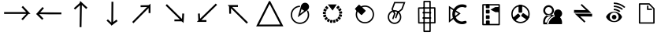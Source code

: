 SplineFontDB: 3.2
FontName: EdgeTX_extra
FullName: EdgeTX_extra
FamilyName: EdgeTX_extra
Weight: Regular
Copyright: Copyright (c) 2022, gagarin
UComments: "2022-2-5: Created with FontForge (http://fontforge.org)"
Version: 001.000
ItalicAngle: 0
UnderlinePosition: -30
UnderlineWidth: 0
Ascent: 422
Descent: 90
InvalidEm: 0
LayerCount: 2
Layer: 0 0 "Hinten" 1
Layer: 1 0 "Vorne" 0
XUID: [1021 779 755253580 15286]
StyleMap: 0x0000
FSType: 0
OS2Version: 0
OS2_WeightWidthSlopeOnly: 0
OS2_UseTypoMetrics: 1
CreationTime: 1644084515
ModificationTime: 1644177207
OS2TypoAscent: 0
OS2TypoAOffset: 1
OS2TypoDescent: 0
OS2TypoDOffset: 1
OS2TypoLinegap: 46
OS2WinAscent: 0
OS2WinAOffset: 1
OS2WinDescent: 0
OS2WinDOffset: 1
HheadAscent: 0
HheadAOffset: 1
HheadDescent: 0
HheadDOffset: 1
MarkAttachClasses: 1
DEI: 91125
Encoding: ISO8859-1
UnicodeInterp: none
NameList: AGL For New Fonts
DisplaySize: -48
AntiAlias: 1
FitToEm: 0
WinInfo: 0 34 16
BeginPrivate: 0
EndPrivate
BeginChars: 256 23

StartChar: asterisk
Encoding: 42 42 0
Width: 17
VWidth: 17
Flags: H
LayerCount: 2
Back
Image2: image/png 187 0 13.6 0.85 0.85
M,6r;%14!\!!!!.8Ou6I!!!!-!!!!5#Qau+!&g!57K<DgJk8?r<%&L+;)&O\&J2<9U<k=dbCc%(
K@Z)?>$l8;E_bCYF+pT:G:'Z&=X^,>*UlhNpesR8`Y#[d[j(!/.FhUG$E]1L#pE]8]8e;9L@&5;
.?-&K#f8ToWR4_Dg+^N1f6Qfc^c>K*^PdDWC[EHn9'O%rRbJ=Mr9g!E^J#Ft(TG'aNY)["!!!!j
78?7R6=>BF
EndImage2
Fore
Validated: 1
EndChar

StartChar: one
Encoding: 49 49 1
Width: 17
VWidth: 17
InSpiro: 1
Flags: H
LayerCount: 2
Back
Image2: image/png 187 0 13.5967 0.85 0.85
M,6r;%14!\!!!!.8Ou6I!!!!-!!!!5#Qau+!&g!57K<DgJk8?r<%&L+;)&O\&J2<9U<k=dbCc%(
K@Z)?>$l8;E_bCYF+pT:G:'Z&=X^,>*UlhNpesR8`Y#[d[j(!/.FhUG$E]1L#pE]8]8e;9L@&5;
.?-&K#f8ToWR4_Dg+^N1f6Qfc^c>K*^PdDWC[EHn9'O%rRbJ=Mr9g!E^J#Ft(TG'aNY)["!!!!j
78?7R6=>BF
EndImage2
Fore
Validated: 1
EndChar

StartChar: uni0080
Encoding: 128 128 2
Width: 512
VWidth: 511
Flags: HW
LayerCount: 2
Fore
SplineSet
41 237 m 5
 41 207 l 5
 184 207 327 207 470 207 c 5
 429 251 388 294 347 338 c 5
 325 317 l 5
 400 237 l 5
 41 237 l 5
321 123 m 5
 345 104 l 6
 437 207 l 5
 402 207 l 6
 321 123 l 5
EndSplineSet
Validated: 5
EndChar

StartChar: uni0081
Encoding: 129 129 3
Width: 512
VWidth: 511
Flags: HW
LayerCount: 2
Fore
SplineSet
459 198 m 1
 460 228 l 1
 116 237 l 1
 176 304 l 1
 153 324 l 1
 119 285 84 248 50 209 c 1
 186 205 323 202 459 198 c 1
92 208 m 1
 50 209 l 1
 146 108 l 1
 169 127 l 1
 92 208 l 1
EndSplineSet
Validated: 5
EndChar

StartChar: uni0082
Encoding: 130 130 4
Width: 512
VWidth: 511
Flags: HW
LayerCount: 2
Fore
SplineSet
244 -10 m 5
 274 -10 l 5
 280 354 l 5
 350 288 l 5
 371 310 l 5
 331 347 291 385 251 422 c 5
 249 278 246 134 244 -10 c 5
275 373 m 5
 255 395 l 5
 150 300 l 5
 170 278 l 5
 275 373 l 5
EndSplineSet
Validated: 5
EndChar

StartChar: uni0083
Encoding: 131 131 5
Width: 512
VWidth: 511
Flags: HW
LayerCount: 2
Fore
SplineSet
280 406 m 5
 250 407 l 5
 249 276 248 144 247 13 c 5
 281 38 315 64 349 89 c 5
 331 113 l 5
 277 73 l 5
 280 406 l 5
248 22 m 5
 269 44 l 5
 191 118 l 5
 170 97 l 5
 248 22 l 5
EndSplineSet
Validated: 5
EndChar

StartChar: uni0084
Encoding: 132 132 6
Width: 512
VWidth: 511
Flags: HW
LayerCount: 2
Fore
SplineSet
341 221 m 5
 371 221 l 5
 371 273 371 324 371 376 c 5
 272 276 173 175 74 75 c 5
 95 54 l 5
 341 303 l 5
 341 221 l 5
350 321 m 5
 349 351 l 5
 210 348 l 5
 211 318 l 5
 350 321 l 5
EndSplineSet
Validated: 5
EndChar

StartChar: uni0085
Encoding: 133 133 7
Width: 512
VWidth: 511
Flags: HW
LayerCount: 2
Fore
SplineSet
406 212 m 5
 376 214 l 5
 371 125 l 5
 126 367 l 5
 105 345 l 5
 202 249 300 153 397 57 c 5
 400 109 403 160 406 212 c 5
384 86 m 5
 384 116 l 5
 248 116 l 5
 248 86 l 5
 384 86 l 5
EndSplineSet
Validated: 5
EndChar

StartChar: uni0086
Encoding: 134 134 8
Width: 512
VWidth: 511
Flags: HW
LayerCount: 2
Fore
SplineSet
100 76 m 5
 152 76 204 76 256 76 c 5
 256 106 l 5
 174 106 l 5
 429 355 l 5
 408 377 l 5
 305 277 203 176 100 76 c 5
125 97 m 5
 155 98 l 5
 149 214 l 5
 119 212 l 5
 125 97 l 5
EndSplineSet
Validated: 5
EndChar

StartChar: uni0087
Encoding: 135 135 9
Width: 512
VWidth: 511
Flags: HW
LayerCount: 2
Fore
SplineSet
256 321 m 5
 256 352 l 5
 201 352 145 352 90 352 c 5
 193 251 295 148 398 47 c 5
 419 69 l 5
 163 321 l 5
 256 321 l 5
142 340 m 5
 112 339 l 5
 115 210 l 5
 145 211 l 5
 142 340 l 5
EndSplineSet
Validated: 5
EndChar

StartChar: uni0088
Encoding: 136 136 10
Width: 512
VWidth: 511
Flags: HW
LayerCount: 2
Fore
SplineSet
89 32 m 1
 259 370 l 1
 432 33 l 1
 89 32 l 1
258 423 m 1
 244 408 l 1
 176 273 108 137 40 2 c 1
 179 2 318 3 457 3 c 2
 482 3 l 1
 412 139 341 275 271 411 c 1
 258 423 l 1
EndSplineSet
Validated: 9
EndChar

StartChar: uni008A
Encoding: 138 138 11
Width: 512
VWidth: 511
Flags: HW
LayerCount: 2
Fore
SplineSet
371.424804688 322.3515625 m 2
 352.231445312 339.641601562 l 2
 349.965820312 341.682617188 346.469726562 341.500976562 344.428710938 339.235351562 c 2
 320.098632812 312.237304688 l 2
 318.057617188 309.971679688 318.239257812 306.475585938 320.504882812 304.435546875 c 2
 339.698242188 287.14453125 l 2
 341.963867188 285.103515625 345.4609375 285.28515625 347.501953125 287.55078125 c 2
 371.831054688 314.548828125 l 2
 373.872070312 316.814453125 373.690429688 320.310546875 371.424804688 322.3515625 c 2
324.213867188 308.54296875 m 1025
402.403320312 274.20703125 m 2
 390.680664062 297.2265625 l 2
 389.296875 299.944335938 385.966796875 301.02734375 383.25 299.643554688 c 2
 350.879882812 283.168945312 l 2
 348.162109375 281.78515625 347.079101562 278.45703125 348.462890625 275.739257812 c 2
 360.185546875 252.719726562 l 2
 361.569335938 250.001953125 364.899414062 248.918945312 367.6171875 250.302734375 c 2
 399.987304688 266.77734375 l 2
 402.704101562 268.161132812 403.787109375 271.489257812 402.403320312 274.20703125 c 2
405.318359375 248.765625 m 2
 369.193359375 244.984375 l 2
 366.161132812 244.666992188 363.95703125 241.946289062 364.275390625 238.9140625 c 2
 366.96875 213.221679688 l 2
 367.287109375 210.189453125 370.0078125 207.985351562 373.040039062 208.302734375 c 2
 409.185546875 212.0859375 l 2
 412.21875 212.403320312 414.422851562 215.123046875 414.104492188 218.15625 c 2
 411.41015625 243.852539062 l 2
 411.08984375 246.8828125 408.349609375 249.083007812 405.318359375 248.765625 c 2
404.915039062 161.665039062 m 2
 411.602539062 186.594726562 l 2
 412.392578125 189.540039062 410.643554688 192.573242188 407.698242188 193.36328125 c 2
 372.596679688 202.782226562 l 2
 369.651367188 203.572265625 366.619140625 201.822265625 365.829101562 198.877929688 c 2
 359.140625 173.947265625 l 2
 358.350585938 171.002929688 360.100585938 167.969726562 363.045898438 167.1796875 c 2
 398.147460938 157.760742188 l 2
 401.091796875 156.970703125 404.125 158.719726562 404.915039062 161.665039062 c 2
376.087890625 112.193359375 m 2
 391.280273438 133.086914062 l 2
 393.073242188 135.552734375 392.526367188 139.010742188 390.060546875 140.803710938 c 2
 360.6640625 162.173828125 l 2
 358.197265625 163.966796875 354.739257812 163.419921875 352.946289062 160.954101562 c 2
 337.75390625 140.060546875 l 2
 335.959960938 137.594726562 336.506835938 134.13671875 338.973632812 132.34375 c 2
 368.369140625 110.973632812 l 2
 370.8359375 109.180664062 374.293945312 109.7265625 376.087890625 112.193359375 c 2
331.451171875 76.35546875 m 2
 353.104492188 90.404296875 l 2
 355.662109375 92.0634765625 356.391601562 95.4873046875 354.731445312 98.044921875 c 2
 334.944335938 128.529296875 l 2
 333.284179688 131.086914062 329.859375 131.81640625 327.301757812 130.15625 c 2
 305.6484375 116.108398438 l 2
 303.08984375 114.448242188 302.361328125 111.024414062 304.021484375 108.466796875 c 2
 323.80859375 77.982421875 l 2
 325.46875 75.4248046875 328.892578125 74.6962890625 331.451171875 76.35546875 c 2
276.923828125 58.89453125 m 2
 302.172851562 64.25 l 2
 305.15625 64.8828125 307.063476562 67.8173828125 306.430664062 70.80078125 c 2
 298.88671875 106.330078125 l 2
 298.25390625 109.3125 295.317382812 111.220703125 292.334960938 110.587890625 c 2
 267.084960938 105.232421875 l 2
 264.102539062 104.599609375 262.194335938 101.665039062 262.828125 98.681640625 c 2
 270.37109375 63.15234375 l 2
 271.004882812 60.169921875 273.940429688 58.26171875 276.923828125 58.89453125 c 2
219.744140625 62.123046875 m 2
 245.2578125 58.0712890625 l 2
 248.268554688 57.59375 251.1015625 59.650390625 251.580078125 62.662109375 c 2
 257.275390625 98.5556640625 l 2
 257.752929688 101.567382812 255.696289062 104.401367188 252.684570312 104.87890625 c 2
 227.171875 108.9296875 l 2
 224.16015625 109.408203125 221.327148438 107.3515625 220.848632812 104.33984375 c 2
 215.153320312 68.4453125 l 2
 214.67578125 65.43359375 216.732421875 62.6005859375 219.744140625 62.123046875 c 2
167.529296875 85.6181640625 m 2
 189.897460938 72.6943359375 l 2
 192.538085938 71.1689453125 195.919921875 72.07421875 197.4453125 74.71484375 c 2
 215.62890625 106.181640625 l 2
 217.154296875 108.822265625 216.249023438 112.204101562 213.609375 113.729492188 c 2
 191.241210938 126.65234375 l 2
 188.600585938 128.177734375 185.21875 127.272460938 183.692382812 124.6328125 c 2
 165.509765625 93.1650390625 l 2
 163.984375 90.525390625 164.888671875 87.1435546875 167.529296875 85.6181640625 c 2
127.213867188 126.278320312 m 2
 143.452148438 106.215820312 l 2
 145.37109375 103.845703125 148.852539062 103.478515625 151.223632812 105.396484375 c 2
 179.4609375 128.2421875 l 2
 181.831054688 130.16015625 182.198242188 133.641601562 180.279296875 136.01171875 c 2
 164.041015625 156.07421875 l 2
 162.122070312 158.444335938 158.640625 158.811523438 156.26953125 156.893554688 c 2
 128.033203125 134.047851562 l 2
 125.662109375 132.129882812 125.294921875 128.6484375 127.213867188 126.278320312 c 2
104.127929688 178.666992188 m 2
 112.098632812 154.1171875 l 2
 113.040039062 151.216796875 116.16015625 149.625976562 119.060546875 150.56640625 c 2
 153.629882812 161.782226562 l 2
 156.530273438 162.723632812 158.120117188 165.841796875 157.178710938 168.7421875 c 2
 149.208007812 193.291992188 l 2
 148.266601562 196.192382812 145.147460938 197.783203125 142.247070312 196.841796875 c 2
 107.677734375 185.625976562 l 2
 104.77734375 184.685546875 103.186523438 181.56640625 104.127929688 178.666992188 c 2
101.359375 235.862304688 m 2
 100.000976562 210.065429688 l 2
 99.8408203125 207.020507812 102.182617188 204.41796875 105.227539062 204.256835938 c 2
 141.51953125 202.33984375 l 2
 144.564453125 202.1796875 147.166992188 204.520507812 147.328125 207.56640625 c 2
 148.686523438 233.36328125 l 2
 148.846679688 236.408203125 146.504882812 239.010742188 143.459960938 239.171875 c 2
 107.166992188 241.087890625 l 2
 104.122070312 241.249023438 101.51953125 238.907226562 101.359375 235.862304688 c 2
119.271484375 290.23046875 m 2
 108.755859375 266.634765625 l 2
 107.514648438 263.849609375 108.768554688 260.580078125 111.553710938 259.338867188 c 2
 144.752929688 244.544921875 l 2
 147.537109375 243.306640625 150.813476562 244.579101562 152.053710938 247.36328125 c 2
 162.560546875 270.940429688 l 2
 163.801757812 273.725585938 162.547851562 276.994140625 159.762695312 278.235351562 c 2
 126.56640625 293.028320312 l 2
 123.78125 294.26953125 120.512695312 293.015625 119.271484375 290.23046875 c 2
155.487304688 334.560546875 m 2
 137.228515625 316.31640625 l 2
 135.071289062 314.161132812 135.0703125 310.66015625 137.225585938 308.50390625 c 2
 162.91796875 282.798828125 l 2
 165.07421875 280.641601562 168.575195312 280.640625 170.732421875 282.795898438 c 2
 188.991210938 301.040039062 l 2
 191.1484375 303.1953125 191.149414062 306.696289062 188.994140625 308.852539062 c 2
 163.301757812 334.557617188 l 2
 161.146484375 336.713867188 157.64453125 336.71484375 155.487304688 334.560546875 c 2
256.88671875 299.463867188 m 1025
325.341796875 362.009765625 m 1
 180.236328125 362.009765625 l 1
 258.233398438 261.74609375 l 1
 325.341796875 362.009765625 l 1
257.5625 280.598632812 m 1025
EndSplineSet
EndChar

StartChar: uni008B
Encoding: 139 139 12
Width: 512
VWidth: 511
Flags: HW
LayerCount: 2
Fore
SplineSet
143.9296875 200.590820312 m 0
 143.9296875 270.810546875 200.844726562 327.724609375 271.063476562 327.724609375 c 0
 341.283203125 327.724609375 398.197265625 270.810546875 398.197265625 200.590820312 c 0
 398.197265625 130.372070312 341.283203125 73.45703125 271.063476562 73.45703125 c 0
 200.844726562 73.45703125 143.9296875 130.372070312 143.9296875 200.590820312 c 0
121.831054688 200.590820312 m 0
 121.831054688 118.180664062 188.653320312 51.357421875 271.063476562 51.357421875 c 0
 353.474609375 51.357421875 420.296875 118.180664062 420.296875 200.590820312 c 0
 420.296875 283.001953125 353.474609375 349.82421875 271.063476562 349.82421875 c 0
 188.653320312 349.82421875 121.831054688 283.001953125 121.831054688 200.590820312 c 0
136.672851562 292.740234375 m 1025
223.916992188 194.626953125 m 2
 279.594726562 253.2421875 l 2
 283.794921875 257.663085938 283.615234375 264.663085938 279.193359375 268.86328125 c 2
 184.338867188 358.96484375 l 2
 179.91796875 363.165039062 172.91796875 362.985351562 168.717773438 358.563476562 c 2
 113.040039062 299.94921875 l 2
 108.83984375 295.52734375 109.01953125 288.52734375 113.44140625 284.327148438 c 2
 208.294921875 194.225585938 l 2
 212.716796875 190.025390625 219.716796875 190.205078125 223.916992188 194.626953125 c 2
EndSplineSet
EndChar

StartChar: uni008C
Encoding: 140 140 13
Width: 512
VWidth: 511
Flags: HW
LayerCount: 2
Fore
SplineSet
152.090820312 156.846679688 m 0
 152.090820312 205.612304688 191.612304688 245.133789062 240.377929688 245.133789062 c 0
 289.142578125 245.133789062 328.6640625 205.612304688 328.6640625 156.846679688 c 0
 328.6640625 108.08203125 289.142578125 68.560546875 240.377929688 68.560546875 c 0
 191.612304688 68.560546875 152.090820312 108.08203125 152.090820312 156.846679688 c 0
129.991210938 156.846679688 m 0
 129.991210938 95.890625 179.420898438 46.4609375 240.377929688 46.4609375 c 0
 301.333984375 46.4609375 350.763671875 95.890625 350.763671875 156.846679688 c 0
 350.763671875 217.803710938 301.333984375 267.233398438 240.377929688 267.233398438 c 0
 179.420898438 267.233398438 129.991210938 217.803710938 129.991210938 156.846679688 c 0
248.07421875 143.723632812 m 1
 268.723632812 135.840820312 l 1
 301.16796875 220.833984375 l 2
 323.612304688 238.34375 346.057617188 255.853515625 368.502929688 273.364257812 c 2
 417.029296875 400.560546875 l 1
 356.407226562 401.040039062 295.930664062 401.938476562 235.208007812 401.938476562 c 1
 219.966796875 362.134765625 204.7890625 322.260742188 189.591796875 282.423828125 c 0
 203.842773438 258.288085938 218.09375 234.153320312 232.344726562 210.017578125 c 2
 201.716796875 129.737304688 l 1
 222.3671875 121.858398438 l 1
 233.841796875 151.93359375 245.31640625 182.0078125 256.790039062 212.083007812 c 0
 242.5390625 236.21875 228.288085938 260.353515625 214.037109375 284.489257812 c 2
 250.387695312 379.778320312 l 1
 385.037109375 378.713867188 l 1
 350.04296875 286.98828125 l 2
 327.598632812 269.478515625 305.154296875 251.96875 282.709960938 234.458984375 c 0
 271.165039062 204.213867188 259.619140625 173.96875 248.07421875 143.723632812 c 1
359.264648438 280.170898438 m 1025
212.051757812 125.813476562 m 1025
EndSplineSet
EndChar

StartChar: uni008D
Encoding: 141 141 14
Width: 512
VWidth: 511
Flags: HW
LayerCount: 2
Fore
SplineSet
294.7734375 -67.9072265625 m 5
 219.755859375 -67.9072265625 l 5
 219.755859375 399.892578125 l 1
 294.7734375 399.892578125 l 1
 294.7734375 -67.9072265625 l 5
208.70703125 -90.0068359375 m 2
 305.823242188 -90.0068359375 l 2
 311.921875 -90.0068359375 316.873046875 -85.0556640625 316.873046875 -78.95703125 c 2
 316.873046875 410.942382812 l 2
 316.873046875 417.041015625 311.921875 421.9921875 305.823242188 421.9921875 c 2
 208.70703125 421.9921875 l 2
 202.608398438 421.9921875 197.657226562 417.041015625 197.657226562 410.942382812 c 2
 197.657226562 -78.95703125 l 2
 197.657226562 -85.0556640625 202.608398438 -90.0068359375 208.70703125 -90.0068359375 c 2
133.677734375 70.806640625 m 1
 132.173828125 292.486328125 l 1
 371.587890625 294.7890625 l 1
 373.091796875 73.1298828125 l 1
 293.287109375 72.3623046875 213.482421875 71.57421875 133.677734375 70.806640625 c 1
110.000976562 303.323242188 m 2
 111.654296875 59.5439453125 l 2
 111.6953125 53.4453125 116.681640625 48.5419921875 122.779296875 48.6005859375 c 2
 384.291992188 51.1162109375 l 2
 390.389648438 51.17578125 395.306640625 56.1953125 395.264648438 62.2939453125 c 2
 393.611328125 306.05078125 l 2
 393.569335938 312.149414062 388.584960938 317.052734375 382.487304688 316.994140625 c 2
 120.974609375 314.478515625 l 2
 114.876953125 314.419921875 109.958984375 309.420898438 110.000976562 303.323242188 c 2
183.111328125 238.07421875 m 1
 183.111328125 215.975585938 l 1
 323.498046875 215.975585938 l 1
 323.498046875 238.07421875 l 1
 183.111328125 238.07421875 l 1
183.111328125 151.080078125 m 1
 183.111328125 128.98046875 l 1
 323.498046875 128.98046875 l 1
 323.498046875 151.080078125 l 1
 183.111328125 151.080078125 l 1
EndSplineSet
EndChar

StartChar: uni008E
Encoding: 142 142 15
Width: 512
VWidth: 511
Flags: HW
LayerCount: 2
Fore
SplineSet
357.936523438 309.674804688 m 0
 373.2578125 303.609375 388.158203125 315.583007812 388.158203125 330.231445312 c 0
 388.158203125 339.561523438 382.364257812 347.548828125 374.181640625 350.788085938 c 0
 355.858398438 358.041992188 335.793945312 362 314.954101562 362 c 0
 226.306640625 362 154.733398438 289.482421875 154.733398438 201.087890625 c 0
 154.733398438 112.587890625 226.454101562 40.8671875 314.954101562 40.8671875 c 0
 335.793945312 40.8671875 355.858398438 44.8251953125 374.181640625 52.078125 c 0
 382.364257812 55.318359375 388.158203125 63.3056640625 388.158203125 72.6357421875 c 0
 388.158203125 87.283203125 373.267578125 99.26171875 357.936523438 93.1923828125 c 0
 344.750976562 87.9716796875 330.069335938 85.06640625 314.954101562 85.06640625 c 0
 250.830078125 85.06640625 198.932617188 136.963867188 198.932617188 201.087890625 c 0
 198.932617188 265.317382812 250.978515625 317.80078125 314.954101562 317.80078125 c 0
 330.069335938 317.80078125 344.750976562 314.895507812 357.936523438 309.674804688 c 0
122.102539062 111.918945312 m 1
 122.102539062 295.829101562 l 1
 252.592773438 212.240234375 l 1
 122.102539062 111.918945312 l 1
100.002929688 336.228515625 m 1
 100.002929688 67.0576171875 l 1
 290.990234375 213.887695312 l 1
 100.002929688 336.228515625 l 1
111.049804688 89.490234375 m 1025
EndSplineSet
EndChar

StartChar: uni008F
Encoding: 143 143 16
Width: 512
VWidth: 511
Flags: HW
LayerCount: 2
Fore
SplineSet
375.533203125 262.630859375 m 1026
263.505859375 281.512695312 m 1
 343.303710938 239.9453125 l 2
 361.491210938 240.138671875 379.413085938 240.59765625 397.533203125 240.92578125 c 0
 397.541992188 268.924804688 397.86328125 296.557617188 397.86328125 324.563476562 c 1
 378.594726562 324.05859375 359.450195312 323.123046875 340.063476562 323.123046875 c 0
 314.658203125 309.122070312 289.026367188 295.360351562 263.505859375 281.512695312 c 1
386.532226562 251.77734375 m 1025
393.288085938 46.9267578125 m 1
 152.09375 46.9267578125 l 1
 152.09375 349.909179688 l 1
 393.288085938 349.909179688 l 1
 393.288085938 46.9267578125 l 1
141.043945312 24.8271484375 m 2
 404.337890625 24.8271484375 l 2
 410.436523438 24.8271484375 415.387695312 29.7783203125 415.387695312 35.876953125 c 2
 415.387695312 360.958984375 l 2
 415.387695312 367.057617188 410.436523438 372.008789062 404.337890625 372.008789062 c 2
 141.043945312 372.008789062 l 2
 134.9453125 372.008789062 129.994140625 367.057617188 129.994140625 360.958984375 c 2
 129.994140625 35.876953125 l 2
 129.994140625 29.7783203125 134.9453125 24.8271484375 141.043945312 24.8271484375 c 2
200.954101562 42.0498046875 m 2
 239.80078125 42.0498046875 l 2
 245.899414062 42.0498046875 250.850585938 47.0009765625 250.850585938 53.0986328125 c 2
 250.850585938 91.9453125 l 2
 250.850585938 98.0439453125 245.899414062 102.995117188 239.80078125 102.995117188 c 2
 200.954101562 102.995117188 l 2
 194.85546875 102.995117188 189.904296875 98.0439453125 189.904296875 91.9453125 c 2
 189.904296875 53.0986328125 l 2
 189.904296875 47.0009765625 194.85546875 42.0498046875 200.954101562 42.0498046875 c 2
199.875 127.295898438 m 2
 238.721679688 127.295898438 l 2
 244.8203125 127.295898438 249.771484375 132.247070312 249.771484375 138.345703125 c 2
 249.771484375 177.192382812 l 2
 249.771484375 183.291015625 244.8203125 188.2421875 238.721679688 188.2421875 c 2
 199.875 188.2421875 l 2
 193.776367188 188.2421875 188.825195312 183.291015625 188.825195312 177.192382812 c 2
 188.825195312 138.345703125 l 2
 188.825195312 132.247070312 193.776367188 127.295898438 199.875 127.295898438 c 2
199.875 217.938476562 m 2
 238.721679688 217.938476562 l 2
 244.8203125 217.938476562 249.771484375 222.889648438 249.771484375 228.98828125 c 2
 249.771484375 267.834960938 l 2
 249.771484375 273.93359375 244.8203125 278.884765625 238.721679688 278.884765625 c 2
 199.875 278.884765625 l 2
 193.776367188 278.884765625 188.825195312 273.93359375 188.825195312 267.834960938 c 2
 188.825195312 228.98828125 l 2
 188.825195312 222.889648438 193.776367188 217.938476562 199.875 217.938476562 c 2
198.795898438 304.264648438 m 2
 237.642578125 304.264648438 l 2
 243.741210938 304.264648438 248.692382812 309.215820312 248.692382812 315.314453125 c 2
 248.692382812 354.16015625 l 2
 248.692382812 360.258789062 243.741210938 365.209960938 237.642578125 365.209960938 c 2
 198.795898438 365.209960938 l 2
 192.697265625 365.209960938 187.74609375 360.258789062 187.74609375 354.16015625 c 2
 187.74609375 315.314453125 l 2
 187.74609375 309.215820312 192.697265625 304.264648438 198.795898438 304.264648438 c 2
EndSplineSet
EndChar

StartChar: uni0090
Encoding: 144 144 17
Width: 481
VWidth: 481
Flags: HW
LayerCount: 2
Fore
SplineSet
112.086914062 202.776367188 m 0
 112.086914062 272.99609375 169.001953125 329.91015625 239.220703125 329.91015625 c 0
 309.440429688 329.91015625 366.354492188 272.99609375 366.354492188 202.776367188 c 0
 366.354492188 132.556640625 309.440429688 75.642578125 239.220703125 75.642578125 c 0
 169.001953125 75.642578125 112.086914062 132.556640625 112.086914062 202.776367188 c 0
89.98828125 202.776367188 m 0
 89.98828125 120.365234375 156.810546875 53.54296875 239.220703125 53.54296875 c 0
 321.631835938 53.54296875 388.454101562 120.365234375 388.454101562 202.776367188 c 0
 388.454101562 285.1875 321.631835938 352.009765625 239.220703125 352.009765625 c 0
 156.810546875 352.009765625 89.98828125 285.1875 89.98828125 202.776367188 c 0
218.204101562 224.966796875 m 2
 254.95703125 224.829101562 l 2
 261.055664062 224.805664062 266.013671875 229.73828125 266.021484375 235.836914062 c 2
 266.151367188 337.702148438 l 2
 266.159179688 343.799804688 261.213867188 348.76953125 255.115234375 348.79296875 c 2
 218.362304688 348.930664062 l 2
 212.264648438 348.953125 207.306640625 344.020507812 207.298828125 337.922851562 c 2
 207.168945312 236.057617188 l 2
 207.161132812 229.958984375 212.10546875 224.989257812 218.204101562 224.966796875 c 2
115.05859375 125.310546875 m 2
 138.994140625 97.419921875 l 2
 142.965820312 92.7919921875 149.939453125 92.2685546875 154.557617188 96.251953125 c 2
 231.693359375 162.783203125 l 2
 236.311523438 166.766601562 236.836914062 173.7578125 232.865234375 178.385742188 c 2
 208.928710938 206.275390625 l 2
 204.95703125 210.903320312 197.983398438 211.426757812 193.365234375 207.443359375 c 2
 116.229492188 140.912109375 l 2
 111.611328125 136.9296875 111.086914062 129.938476562 115.05859375 125.310546875 c 2
354.771484375 112.911132812 m 2
 375.514648438 143.250976562 l 2
 378.95703125 148.28515625 377.657226562 155.15625 372.614257812 158.5859375 c 2
 288.401367188 215.858398438 l 2
 283.358398438 219.288085938 276.469726562 217.985351562 273.028320312 212.951171875 c 2
 252.284179688 182.611328125 l 2
 248.842773438 177.577148438 250.141601562 170.705078125 255.184570312 167.275390625 c 2
 339.397460938 110.002929688 l 2
 344.440429688 106.573242188 351.329101562 107.876953125 354.771484375 112.911132812 c 2
EndSplineSet
EndChar

StartChar: uni0091
Encoding: 145 145 18
Width: 512
VWidth: 511
Flags: HW
LayerCount: 2
Fore
SplineSet
265.900390625 265.114257812 m 0
 265.900390625 296.328125 240.611328125 321.633789062 209.379882812 321.633789062 c 0
 178.14453125 321.633789062 152.837890625 296.322265625 152.837890625 265.114257812 c 0
 152.837890625 233.879882812 178.146484375 208.572265625 209.379882812 208.572265625 c 0
 240.609375 208.572265625 265.900390625 233.874023438 265.900390625 265.114257812 c 0
296.264648438 265.114257812 m 0
 296.264648438 217.134765625 257.370117188 178.20703125 209.379882812 178.20703125 c 0
 161.39453125 178.20703125 122.473632812 217.12890625 122.473632812 265.114257812 c 0
 122.473632812 313.081054688 161.396484375 351.998046875 209.379882812 351.998046875 c 0
 257.3671875 351.998046875 296.264648438 313.07421875 296.264648438 265.114257812 c 0
150.151367188 65.5869140625 m 1
 150.151367188 68.6611328125 149.841796875 71.69140625 149.841796875 74.671875 c 0
 149.841796875 130.853515625 184.61328125 169.4921875 232.3125 169.4921875 c 0
 239.075195312 169.4921875 245.845703125 168.725585938 252.557617188 167.236328125 c 1
 219.024414062 144.3359375 192.749023438 107.725585938 181.107421875 65.5869140625 c 1
 150.151367188 65.5869140625 l 1
232.3125 199.334960938 m 0
 157.512695312 199.334960938 109.23046875 130.067382812 122.092773438 48.33203125 c 2
 124.073242188 35.744140625 l 1
 205.028320312 35.744140625 l 1
 207.474609375 47.65234375 l 2
 217.771484375 97.7763671875 253.205078125 139.779296875 293.727539062 155.5 c 2
 323.662109375 167.112304688 l 1
 295.48046875 182.518554688 l 2
 275.971679688 193.18359375 254.521484375 199.334960938 232.3125 199.334960938 c 0
295.458007812 216.221679688 m 0
 295.458007812 253.260742188 325.483398438 283.287109375 362.522460938 283.287109375 c 0
 399.561523438 283.287109375 429.587890625 253.260742188 429.587890625 216.221679688 c 0
 429.587890625 179.182617188 399.561523438 149.157226562 362.522460938 149.157226562 c 0
 325.483398438 149.157226562 295.458007812 179.182617188 295.458007812 216.221679688 c 0
426.124023438 43.2353515625 m 1
 182.521484375 43.2353515625 l 1
 194.677734375 120.487304688 259.065429688 183.11328125 326.334960938 183.11328125 c 0
 393.604492188 183.11328125 438.28125 120.487304688 426.124023438 43.2353515625 c 1
EndSplineSet
EndChar

StartChar: uni0092
Encoding: 146 146 19
Width: 512
VWidth: 511
Flags: HW
LayerCount: 2
Fore
SplineSet
235.915039062 372 m 5
 367.4453125 248.475585938 l 5
 391.504882812 226.020507812 l 5
 358.623046875 226.020507812 l 5
 110 227.19140625 l 5
 110.801757812 273.532226562 l 5
 303.751953125 270.663085938 l 5
 218.271484375 353.551757812 l 5
 235.915039062 372 l 5
278.12109375 64.3828125 m 5
 146.591796875 187.905273438 l 5
 122.53125 210.36328125 l 5
 155.4140625 210.36328125 l 5
 404.036132812 209.19140625 l 5
 403.234375 162.8515625 l 5
 210.284179688 165.721679688 l 5
 295.765625 82.8291015625 l 5
 278.12109375 64.3828125 l 5
EndSplineSet
EndChar

StartChar: uni0093
Encoding: 147 147 20
Width: 512
VWidth: 511
Flags: HW
LayerCount: 2
Fore
SplineSet
243.895507812 293.6796875 m 5
 284.813476562 292.900390625 321.047851562 277.209960938 352.516601562 255.288085938 c 5
 333.7890625 240.303710938 l 6
 307.375 257.165039062 277.413085938 268.584960938 243.895507812 269.333984375 c 6
 243.895507812 293.6796875 l 5
243.895507812 343.775390625 m 5
 300.608398438 342.918945312 352.4921875 322.634765625 394.185546875 289.934570312 c 5
 375.926757812 274.483398438 l 6
 338.965820312 302.1640625 293.44140625 319.07421875 243.895507812 319.8984375 c 6
 243.895507812 343.775390625 l 5
243.895507812 392 m 5
 315.618164062 391.09375 380.532226562 363.895507812 431.641601562 320.834960938 c 5
 413.849609375 305.852539062 l 6
 367.1875 344.0859375 308.625976562 367.70703125 243.895507812 368.590820312 c 5
 243.895507812 392 l 5
252.030273438 246.408203125 m 4
 343.793945312 246.408203125 376.5703125 167.751953125 376.5703125 167.751953125 c 5
 376.5703125 156.983398438 l 5
 376.5703125 156.983398438 345.817382812 71.7724609375 251.5625 71.7724609375 c 4
 149.788085938 71.7724609375 120 157.919921875 120 157.919921875 c 5
 120 167.751953125 l 5
 120 167.751953125 153.181640625 246.408203125 252.030273438 246.408203125 c 4
243.134765625 233.298828125 m 4
 206.547851562 229.583984375 178.055664062 198.764648438 178.055664062 161.197265625 c 4
 178.055664062 121.125976562 210.5546875 88.626953125 250.625976562 88.626953125 c 4
 290.698242188 88.626953125 323.196289062 121.125976562 323.196289062 161.197265625 c 4
 323.196289062 201.268554688 290.698242188 233.298828125 250.625976562 233.298828125 c 4
 248.122070312 233.298828125 245.57421875 233.546875 243.134765625 233.298828125 c 4
213.302734375 159.090820312 m 4
 213.302734375 179.63671875 229.958007812 196.291992188 250.502929688 196.291992188 c 4
 271.048828125 196.291992188 287.704101562 179.63671875 287.704101562 159.090820312 c 4
 287.704101562 138.545898438 271.048828125 121.890625 250.502929688 121.890625 c 4
 229.958007812 121.890625 213.302734375 138.545898438 213.302734375 159.090820312 c 4
EndSplineSet
EndChar

StartChar: uni0094
Encoding: 148 148 21
Width: 512
VWidth: 511
Flags: HW
LayerCount: 2
Fore
SplineSet
162.108398438 69.1689453125 m 5
 162.108398438 359.893554688 l 5
 302.608398438 359.893554688 l 5
 373.477539062 287.658203125 l 5
 373.477539062 69.1689453125 l 5
 162.108398438 69.1689453125 l 5
140.008789062 370.943359375 m 6
 140.008789062 58.1201171875 l 6
 140.008789062 52.021484375 144.959960938 47.0703125 151.05859375 47.0703125 c 6
 384.52734375 47.0703125 l 6
 390.625976562 47.0703125 395.577148438 52.021484375 395.577148438 58.1201171875 c 6
 395.577148438 292.170898438 l 6
 395.577148438 295.181640625 394.370117188 297.913085938 392.413085938 299.907226562 c 6
 315.129882812 378.6796875 l 6
 313.125 380.723632812 310.331054688 381.993164062 307.244140625 381.993164062 c 6
 151.05859375 381.993164062 l 6
 144.959960938 381.993164062 140.008789062 377.041992188 140.008789062 370.943359375 c 6
294.553710938 294.19921875 m 5
 294.553710938 343.578125 l 5
 272.454101562 343.578125 l 5
 272.454101562 319.751953125 272.454101562 295.92578125 272.454101562 272.099609375 c 5
 298.797851562 272.099609375 325.141601562 272.099609375 351.485351562 272.099609375 c 5
 351.485351562 294.19921875 l 5
 294.553710938 294.19921875 l 5
EndSplineSet
EndChar

StartChar: uni0089
Encoding: 137 137 22
Width: 512
VWidth: 511
Flags: HW
LayerCount: 2
Fore
SplineSet
365.155273438 264.3515625 m 0
 357.520507812 264.3515625 351.518554688 256.2578125 355.16796875 248.572265625 c 0
 363.057617188 231.958984375 367.486328125 213.381835938 367.486328125 193.801757812 c 0
 367.486328125 123.262695312 310.30859375 66.1044921875 239.7890625 66.1044921875 c 0
 169.26953125 66.1044921875 112.091796875 123.262695312 112.091796875 193.801757812 c 0
 112.091796875 262.078125 165.655273438 317.82421875 233.053710938 321.3203125 c 0
 238.8828125 321.623046875 243.522460938 326.451171875 243.522460938 332.354492188 c 0
 243.522460938 338.453125 238.571289062 343.404296875 231.892578125 343.389648438 c 0
 152.838867188 339.2890625 89.9921875 273.876953125 89.9921875 193.801757812 c 0
 89.9921875 111.069335938 157.080078125 44.0048828125 239.7890625 44.0048828125 c 0
 322.498046875 44.0048828125 389.5859375 111.069335938 389.5859375 193.801757812 c 0
 389.5859375 216.780273438 384.389648438 238.560546875 375.143554688 258.032226562 c 0
 373.369140625 261.766601562 369.5625 264.3515625 365.155273438 264.3515625 c 0
256.48828125 326.043945312 m 0
 256.48828125 289.626953125 286.0234375 260.091796875 322.440429688 260.091796875 c 0
 358.858398438 260.091796875 388.393554688 289.626953125 388.393554688 326.043945312 c 0
 388.393554688 362.461914062 358.858398438 391.997070312 322.440429688 391.997070312 c 0
 286.0234375 391.997070312 256.48828125 362.461914062 256.48828125 326.043945312 c 0
267.537109375 326.043945312 m 1024
243.633789062 211.385742188 m 1
 279.329101562 335.384765625 l 1
 258.087890625 341.499023438 l 1
 240.07421875 278.923828125 222.060546875 216.348632812 204.046875 153.7734375 c 1
 256.372070312 193.315429688 308.645507812 232.818359375 360.991210938 272.376953125 c 1
 347.668945312 290.005859375 l 1
 243.633789062 211.385742188 l 1
EndSplineSet
EndChar
EndChars
EndSplineFont
